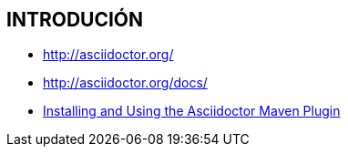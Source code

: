 [[glassfish-introducion]]

////
a=&#225; e=&#233; i=&#237; o=&#243; u=&#250;

A=&#193; E=&#201; I=&#205; O=&#211; U=&#218;

n=&#241; N=&#209;
////

== INTRODUCI&#211;N

* http://asciidoctor.org/

* http://asciidoctor.org/docs/

* http://asciidoctor.org/docs/asciidoctor-maven-plugin/[Installing and Using the Asciidoctor Maven Plugin]

